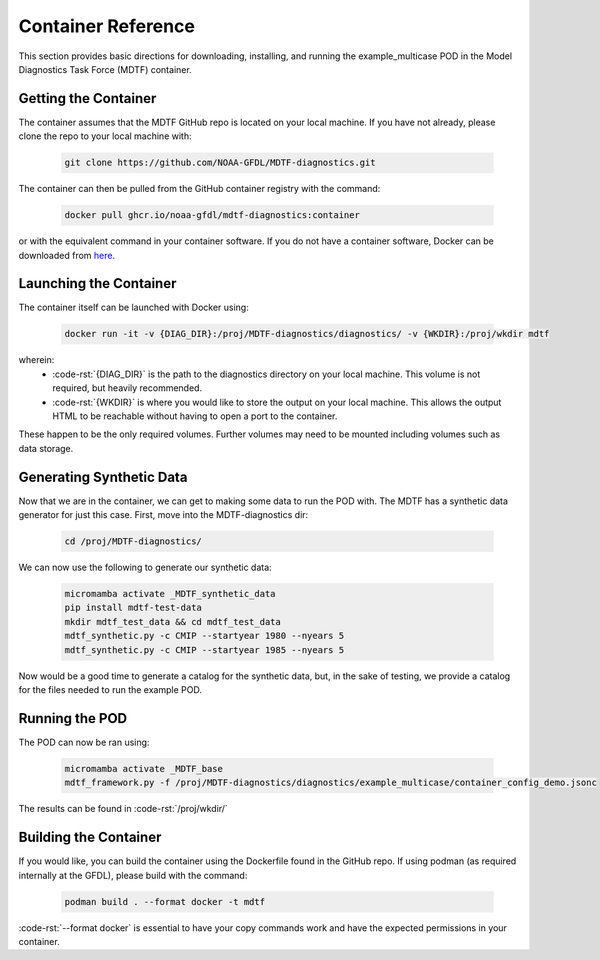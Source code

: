 .. role:: code-rst(code)
   :language: reStructuredText
.. _ref-container:
Container Reference
===============================
This section provides basic directions for downloading,
installing, and running the example_multicase POD in the
Model Diagnostics Task Force (MDTF) container.

Getting the Container
-------------------------------
The container assumes that the MDTF GitHub repo is located on your local machine.
If you have not already, please clone the repo to your local machine with:

   .. code-block:: bash

      git clone https://github.com/NOAA-GFDL/MDTF-diagnostics.git

The container can then be pulled from the GitHub
container registry with the command:

   .. code-block:: bash

      docker pull ghcr.io/noaa-gfdl/mdtf-diagnostics:container

or with the equivalent command in your container software.
If you do not have a container software, Docker can be downloaded from `here <https://docs.docker.com/desktop/>`_.

Launching the Container
-------------------------------
The container itself can be launched with Docker using:

   .. code-block:: bash

      docker run -it -v {DIAG_DIR}:/proj/MDTF-diagnostics/diagnostics/ -v {WKDIR}:/proj/wkdir mdtf

wherein:
   * :code-rst:`{DIAG_DIR}` is the path to the diagnostics directory on your local machine.
     This volume is not required, but heavily recommended.
   * :code-rst:`{WKDIR}` is where you would like to store the output on your local machine.
     This allows the output HTML to be reachable without having to open a port to the container.

These happen to be the only required volumes. Further volumes may need to be mounted including volumes such as data storage.

Generating Synthetic Data
-------------------------------
Now that we are in the container, we can get to making some data to run the POD with.
The MDTF has a synthetic data generator for just this case. First, move into the MDTF-diagnostics dir:

   .. code-block:: bash

      cd /proj/MDTF-diagnostics/

We can now use the following to generate our synthetic data:

   .. code-block:: bash

      micromamba activate _MDTF_synthetic_data
      pip install mdtf-test-data
      mkdir mdtf_test_data && cd mdtf_test_data
      mdtf_synthetic.py -c CMIP --startyear 1980 --nyears 5
      mdtf_synthetic.py -c CMIP --startyear 1985 --nyears 5

Now would be a good time to generate a catalog for the synthetic data, but, in the sake
of testing, we provide a catalog for the files needed to run the example POD.

Running the POD
-------------------------------
The POD can now be ran using:

   .. code-block:: bash

      micromamba activate _MDTF_base
      mdtf_framework.py -f /proj/MDTF-diagnostics/diagnostics/example_multicase/container_config_demo.jsonc

The results can be found in :code-rst:`/proj/wkdir/`

Building the Container
--------------------------------
If you would like, you can build the container using the Dockerfile found in the GitHub repo.
If using podman (as required internally at the GFDL),
please build with the command:

   .. code-block:: bash

      podman build . --format docker -t mdtf

:code-rst:`--format docker` is essential to have your copy commands work and
have the expected permissions in your container.
